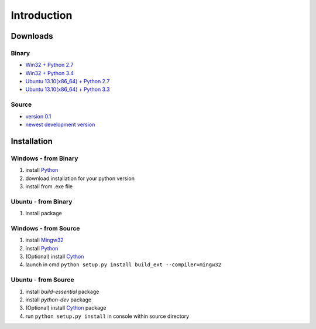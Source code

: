 ============
Introduction
============

Downloads
=========

Binary
------
* `Win32 + Python 2.7 <http://czelta.quarda.cz/downloads/0.1/czelta-win32-python2.7.exe>`_
* `Win32 + Python 3.4 <http://czelta.quarda.cz/downloads/0.1/czelta-win32-python3.4.exe>`_
* `Ubuntu 13.10(x86_64) + Python 2.7 <http://czelta.quarda.cz/downloads/0.1/czelta-linux_x86_64-python2.7.deb>`_
* `Ubuntu 13.10(x86_64) + Python 3.3 <http://czelta.quarda.cz/downloads/0.1/czelta-linux_x86_64-python3.3.deb>`_

Source
------
* `version 0.1 <http://czelta.quarda.cz/downloads/0.1/czelta-source-0.1.tar.gz>`_
* `newest development version <https://github.com/Hinogary/czelta>`_

Installation
============

Windows - from Binary
---------------------
#. install `Python <https://www.python.org/>`_
#. download installation for your python version
#. install from .exe file

Ubuntu - from Binary
--------------------
#. install package

Windows - from Source
---------------------
#. install `Mingw32 <http://www.mingw.org/>`_
#. install `Python <https://www.python.org/>`_
#. (Optional) install `Cython <http://cython.org/>`_
#. launch in cmd ``python setup.py install build_ext --compiler=mingw32``

Ubuntu - from Source
--------------------
#. install `build-essential` package
#. install `python-dev` package
#. (Optional) install `Cython <http://cython.org/>`_ package
#. run ``python setup.py install`` in console within source directory
